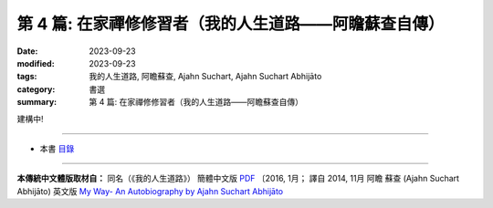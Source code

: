 ==========================================================
第 4 篇: 在家禪修修習者（我的人生道路——阿瞻蘇查自傳）
==========================================================

:date: 2023-09-23
:modified: 2023-09-23
:tags: 我的人生道路, 阿瞻蘇查, Ajahn Suchart, Ajahn Suchart Abhijāto
:category: 書選
:summary: 第 4 篇: 在家禪修修習者（我的人生道路——阿瞻蘇查自傳）

建構中!

------

- 本書 `目錄 <{filename}ajahn-suchart%zh.rst>`_

------

**本傳統中文體版取材自：** 同名（《我的人生道路》） 簡體中文版  `PDF <https://ia600200.us.archive.org/2/items/MDBook/MyWayInChineseVersion.pdf>`__ 〔2016, 1月； 譯自 2014, 11月 阿瞻 蘇查 (Ajahn Suchart Abhijāto) 英文版 `My Way- An Autobiography by Ajahn Suchart Abhijāto <http://www.kammatthana.com/my%20way.pdf>`__ 


..
  create rst on 2023-09-23
